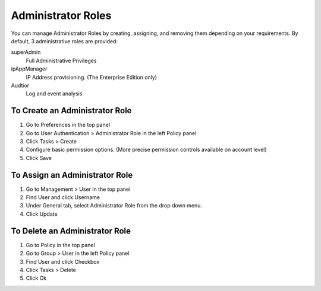 Administrator Roles
===================

You can manage Administrator Roles by creating, assigning, and removing them depending on your requirements. By default, 3 administrative roles are provided:

superAdmin
   Full Administrative Privileges
ipAppManager
   IP Address provisioning. (The Enterprise Edition only)
Audtior
   Log and event analysis
   
To Create an Administrator Role
-------------------------------

#. Go to Preferences in the top panel
#. Go to User Authentication > Administrator Role in the left Policy panel
#. Click Tasks > Create
#. Configure basic permission options. (More precise permission controls available on account level)
#. Click Save

To Assign an Administrator Role
-------------------------------

#. Go to Management > User in the top panel
#. Find User and click Username
#. Under General tab, select Administrator Role from the drop down menu.
#. Click Update

To Delete an Administrator Role
-------------------------------

#. Go to Policy in the top panel
#. Go to Group > User in the left Policy panel
#. Find User and click Checkbox
#. Click Tasks > Delete
#. Click Ok
